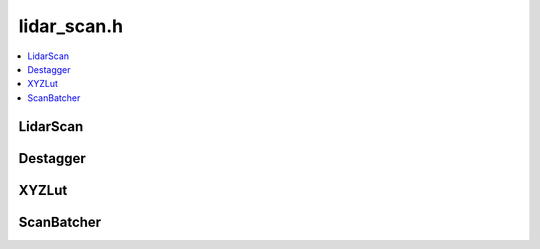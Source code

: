 ============
lidar_scan.h
============

.. contents::
    :local:

LidarScan
=========

.. doxygenclass:: ouster::LidarScan
    :members:

.. doxygengroup:: ouster_client_lidar_scan_cartesian
    :content-only:

.. doxygengroup:: ouster_client_lidar_scan_operators
    :content-only:

Destagger
=========

.. doxygengroup:: ouster_client_destagger
    :content-only:

XYZLut
======

.. doxygenstruct:: ouster::XYZLut
    :members:

.. doxygenfunction:: ouster::make_xyz_lut(size_t w, size_t h, double range_unit, const mat4d& beam_to_lidar_transform, const mat4d& transform, const std::vector<double>& azimuth_angles_deg, const std::vector<double>& altitude_angles_deg)

.. doxygenfunction:: ouster::make_xyz_lut(const sensor::sensor_info& sensor, bool use_extrinsics)

ScanBatcher
===========

.. doxygenclass:: ouster::ScanBatcher
    :members:

